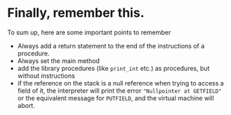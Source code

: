 * Finally, remember this.

To sum up, here are some important points to remember

- Always add a return statement to the end of the instructions of a
  procedure.
- Always set the main method
- add the library procedures (like ~print_int~ etc.) as procedures, but
  without instructions
- if the reference on the stack is a null reference when trying to access a
  field of it, the interpreter will print the error ="Nullpointer at GETFIELD"= or the equivalent message for ~PUTFIELD~, and the virtual
  machine will abort.
